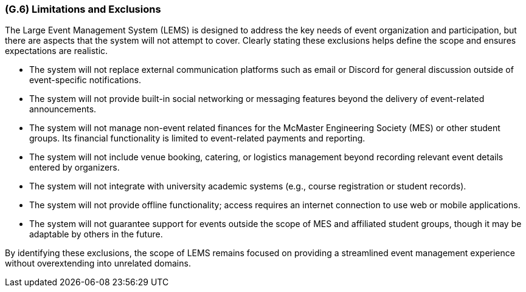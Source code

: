[#g6,reftext=G.6]
=== (G.6) Limitations and Exclusions

The Large Event Management System (LEMS) is designed to address the key needs of event organization and participation, but there are aspects that the system will not attempt to cover. Clearly stating these exclusions helps define the scope and ensures expectations are realistic.

* The system will not replace external communication platforms such as email or Discord for general discussion outside of event-specific notifications.
* The system will not provide built-in social networking or messaging features beyond the delivery of event-related announcements.
* The system will not manage non-event related finances for the McMaster Engineering Society (MES) or other student groups. Its financial functionality is limited to event-related payments and reporting.
* The system will not include venue booking, catering, or logistics management beyond recording relevant event details entered by organizers.
* The system will not integrate with university academic systems (e.g., course registration or student records).
* The system will not provide offline functionality; access requires an internet connection to use web or mobile applications.
* The system will not guarantee support for events outside the scope of MES and affiliated student groups, though it may be adaptable by others in the future.

By identifying these exclusions, the scope of LEMS remains focused on providing a streamlined event management experience without overextending into unrelated domains.
